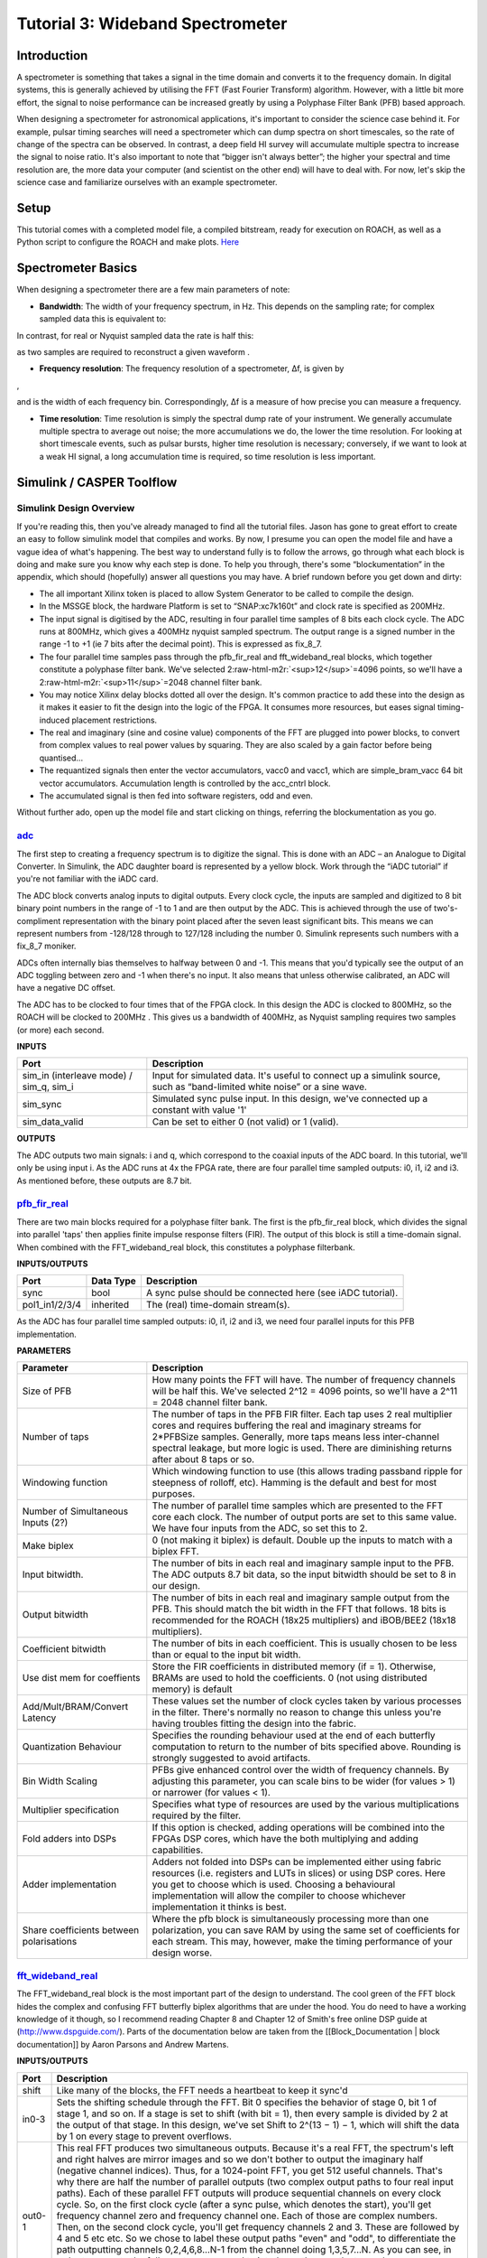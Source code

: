 .. role:: raw-html-m2r(raw)
   :format: html


Tutorial 3: Wideband Spectrometer
=================================

Introduction
------------

A spectrometer is something that takes a signal in the time domain and converts it to the frequency domain. In digital systems, this is generally achieved by utilising the FFT (Fast Fourier Transform) algorithm. However, with a little bit more effort, the signal to noise performance can be increased greatly by using a Polyphase Filter Bank (PFB) based approach.

When designing a spectrometer for astronomical applications, it's important to consider the     science case behind it. For example, pulsar timing searches will need a spectrometer which can  dump spectra on short timescales, so the rate of change of the spectra can be observed. In contrast,    a deep field HI survey will accumulate multiple spectra to increase the signal to noise ratio. It's also    important to note that “bigger isn't always better”; the higher your spectral and time resolution are, the  more data your computer (and scientist on the other end) will have to deal with. For now, let's skip the    science case and familiarize ourselves with an example spectrometer.

Setup
-----

This tutorial comes with a completed model file, 
a compiled bitstream, ready for execution on ROACH, as well as a Python script to configure the ROACH and make plots. `Here <https://github.com/casper-astro/tutorials_devel/tree/master/ise/roach2/tut_spec>`_

Spectrometer Basics
-------------------

When designing a spectrometer there are a few main parameters of note:


* **Bandwidth**\ : The width of your frequency spectrum, in Hz. This depends on the sampling rate; for complex sampled data this is equivalent to:


.. image:: ../../_static/img/tut_spec/bandwidtheq1.png
   :target: ../../_static/img/tut_spec/bandwidtheq1.png
   :alt: 


In contrast, for real or Nyquist sampled data the rate is half this:


.. image:: ../../_static/img/tut_spec/bandwidtheq2.png
   :target: ../../_static/img/tut_spec/bandwidtheq2.png
   :alt: 


as two samples are required to reconstruct a given waveform .


* **Frequency resolution**\ : The frequency resolution of a spectrometer, Δf, is given by


.. image:: ../../_static/img/tut_spec/freq_eq.png
   :target: ../../_static/img/tut_spec/freq_eq.png
   :alt: 
,

and is the width of each frequency bin. Correspondingly, Δf is a measure of how precise you can measure a frequency.


* **Time resolution**\ : Time resolution is simply the spectral dump rate of your instrument. We generally accumulate multiple spectra to average out noise; the more accumulations we do, the lower the time resolution. For looking at short timescale events, such as pulsar bursts, higher time resolution is necessary; conversely, if we want to look at a weak HI signal, a long accumulation time is required, so time resolution is less important.

Simulink / CASPER Toolflow
--------------------------

Simulink Design Overview
^^^^^^^^^^^^^^^^^^^^^^^^

If you're reading this, then you've already managed to find all the tutorial files.  Jason has gone to great effort to create an easy to follow simulink model that compiles and works.  By now, I presume you can open the model file and have a vague idea of what's happening.
The best way to understand fully is to follow the arrows, go through what each block is doing and make sure you know why each step is done. To help you through, there's some “blockumentation” in the appendix, which should (hopefully) answer all questions you may have. A brief rundown before you get down and dirty:


* 
  The all important Xilinx token is placed to allow System Generator to be called to compile the design.

* 
  In the MSSGE block, the hardware Platform is set to “SNAP:xc7k160t” and clock rate is specified as 200MHz.

* 
  The input signal is digitised by the ADC, resulting in four parallel time samples of 8 bits each clock cycle. The ADC runs at 800MHz, which gives a 400MHz nyquist sampled spectrum. The output range is a signed number in the range -1 to +1 (ie 7 bits after the decimal point). This is expressed as fix_8_7.

* 
  The four parallel time samples pass through the pfb_fir_real and fft_wideband_real blocks, which together constitute a polyphase filter bank. We've selected 2\ :raw-html-m2r:`<sup>12</sup>`\ =4096 points, so we'll have a  2\ :raw-html-m2r:`<sup>11</sup>`\ =2048 channel filter bank.

* 
  You may notice Xilinx delay blocks dotted all over the design. It's common practice to add these into the design as it makes it easier to fit the design into the logic of the FPGA. It consumes more resources, but eases signal timing-induced placement restrictions.

* 
  The real and imaginary (sine and cosine value) components of the FFT are plugged into power blocks, to convert from complex values to real power values by squaring. They are also scaled by a gain factor before being quantised...

* 
  The requantized signals then enter the vector accumulators, vacc0 and vacc1, which are simple_bram_vacc 64 bit vector accumulators. Accumulation length is controlled by the acc_cntrl block.

* 
  The accumulated signal is then fed into software registers, odd and even.

Without further ado, open up the model file and start clicking on things, referring the blockumentation as you go.

`adc <https://casper.berkeley.edu/wiki/Adc>`_
^^^^^^^^^^^^^^^^^^^^^^^^^^^^^^^^^^^^^^^^^^^^^^^^^


.. image:: ../../_static/img/tut_spec/adc_4.1.png
   :target: ../../_static/img/tut_spec/adc_4.1.png
   :alt: 


The first step to creating a frequency spectrum is to digitize the signal. This is done with an ADC – an Analogue to Digital Converter. In Simulink, the ADC daughter board is represented by a yellow block. Work through the “iADC tutorial” if you're not familiar with the iADC card.

The ADC block converts analog inputs to digital outputs. Every clock cycle, the inputs are sampled and digitized to 8 bit binary point numbers in the range of -1 to 1 and are then output by the ADC. This is achieved through the use of two's-compliment representation with the binary point placed after the seven least significant bits. This means we can represent numbers from -128/128 through to 127/128 including the number 0. Simulink represents such numbers with a fix_8_7 moniker.

ADCs often internally bias themselves to halfway between 0 and -1. This means that you'd typically see the output of an ADC toggling between zero and -1 when there's no input. It also means that unless otherwise calibrated, an ADC will have a negative DC offset.

The ADC has to be clocked to four times that of the FPGA clock. In this design the ADC is clocked to 800MHz, so the ROACH will be clocked to 200MHz . This gives us a bandwidth of 400MHz, as Nyquist sampling requires two samples (or more) each second.

**INPUTS**

.. list-table::
   :header-rows: 1

   * - Port
     - Description
   * - sim_in (interleave mode) / sim_q, sim_i
     - Input for simulated data. It's useful to connect up a simulink source, such as “band-limited white noise” or a sine wave.
   * - sim_sync
     - Simulated sync pulse input. In this design, we've connected up a constant with value '1'
   * - sim_data_valid
     - Can be set to either 0 (not valid) or 1 (valid).


**OUTPUTS**

The ADC outputs two main signals: i and q, which correspond to the coaxial inputs of the ADC board. In this tutorial, we'll only be using input i. As the ADC runs at 4x the FPGA rate, there are four parallel time sampled outputs: i0, i1, i2 and i3. As mentioned before, these outputs are 8.7 bit.

`pfb_fir_real <https://casper.berkeley.edu/wiki/Pfb_fir_real>`_
^^^^^^^^^^^^^^^^^^^^^^^^^^^^^^^^^^^^^^^^^^^^^^^^^^^^^^^^^^^^^^^^^^^


.. image:: ../../_static/img/tut_spec/pfb_fir_real_2012.png
   :target: ../../_static/img/tut_spec/pfb_fir_real_2012.png
   :alt: 


There are two main blocks required for a polyphase filter bank. The first is the pfb_fir_real block, which divides the signal into parallel 'taps' then applies finite impulse response filters (FIR). The output of this block is still a time-domain signal.  When combined with the FFT_wideband_real block, this constitutes a polyphase filterbank.

**INPUTS/OUTPUTS**

.. list-table::
   :header-rows: 1

   * - Port
     - Data Type
     - Description
   * - sync
     - bool
     - A sync pulse should be connected here (see iADC tutorial).
   * - pol1_in1/2/3/4
     - inherited
     - The (real) time-domain stream(s).


As the ADC has four parallel time sampled outputs: i0, i1, i2 and i3, we need four parallel inputs for this PFB implementation.

**PARAMETERS**

.. list-table::
   :header-rows: 1

   * - Parameter
     - Description
   * - Size of PFB
     - How many points the FFT will have. The number of frequency channels will be half this. We've selected  2^12 = 4096 points, so we'll have a 2^11 = 2048 channel filter bank.
   * - Number of taps
     - The number of taps in the PFB FIR filter. Each tap uses 2 real multiplier cores and requires buffering the real and imaginary streams for 2*PFBSize samples. Generally, more taps means less inter-channel spectral leakage, but more logic is used. There are diminishing returns after about 8 taps or so.
   * - Windowing function
     - Which windowing function to use (this allows trading passband ripple for steepness of rolloff, etc). Hamming is the default and best for most purposes.
   * - Number of Simultaneous Inputs (2?)
     - The number of parallel time samples which are presented to the FFT core each clock. The number of output ports are set to this same value. We have four inputs from the ADC, so set this to 2.
   * - Make biplex
     - 0 (not making it biplex) is default. Double up the inputs to match with a biplex FFT.
   * - Input bitwidth.
     - The number of bits in each real and imaginary sample input to the PFB. The ADC outputs 8.7 bit data, so the input bitwidth should be set to 8 in our design.
   * - Output bitwidth
     - The number of bits in each real and imaginary sample output from the PFB. This should match the bit width in the FFT that follows. 18 bits is recommended for the ROACH (18x25 multipliers) and iBOB/BEE2 (18x18 multipliers).
   * - Coefficient bitwidth
     - The number of bits in each coefficient. This is usually chosen to be less than or equal to the input bit width.
   * - Use dist mem for coeffients
     - Store the FIR coefficients in distributed memory (if = 1). Otherwise, BRAMs are used to hold the coefficients. 0 (not using distributed memory) is default
   * - Add/Mult/BRAM/Convert Latency
     - These values set the number of clock cycles taken by various processes in the filter. There's normally no reason to change this unless you're having troubles fitting the design into the fabric.
   * - Quantization Behaviour
     - Specifies the rounding behaviour used at the end of each butterfly computation to return to the number of bits specified above. Rounding is strongly suggested to avoid artifacts.
   * - Bin Width Scaling
     - PFBs give enhanced control over the width of frequency channels. By adjusting this parameter, you can scale bins to be wider (for values > 1) or narrower (for values < 1).
   * - Multiplier specification
     - Specifies what type of resources are used by the various multiplications required by the filter.
   * - Fold adders into DSPs
     - If this option is checked, adding operations will be combined into the FPGAs DSP cores, which have the both multiplying and adding capabilities.
   * - Adder implementation
     - Adders not folded into DSPs can be implemented either using fabric resources (i.e. registers and LUTs in slices) or using DSP cores. Here you get to choose which is used. Choosing a behavioural implementation will allow the compiler to choose whichever implementation it thinks is best.
   * - Share coefficients between polarisations
     - Where the pfb block is simultaneously processing more than one polarization, you can save RAM by using the same set of coefficients for each stream. This may, however, make the timing performance of your design worse.


`fft_wideband_real <https://casper.berkeley.edu/wiki/Fft_wideband_real>`_
^^^^^^^^^^^^^^^^^^^^^^^^^^^^^^^^^^^^^^^^^^^^^^^^^^^^^^^^^^^^^^^^^^^^^^^^^^^^^


.. image:: ../../_static/img/tut_spec/Fft_wideband_real_block_and_parameters.png
   :target: ../../_static/img/tut_spec/Fft_wideband_real_block_and_parameters.png
   :alt: 


The FFT_wideband_real block is the most important part of the design to understand. The cool green of the FFT block hides the complex and confusing FFT butterfly biplex algorithms that are under the hood. You do need to have a working knowledge of it though, so I recommend reading Chapter 8 and Chapter 12 of Smith's free online DSP guide at (http://www.dspguide.com/).
Parts of the documentation below are taken from the [[Block_Documentation | block documentation]] by Aaron Parsons and Andrew Martens.

**INPUTS/OUTPUTS**

.. list-table::
   :header-rows: 1

   * - Port
     - Description
   * - shift
     - Like many of the blocks, the FFT needs a heartbeat to keep it sync'd
   * - in0-3
     - Sets the shifting schedule through the FFT. Bit 0 specifies the behavior of stage 0, bit 1 of stage 1, and so on. If a stage is set to shift (with bit = 1), then every sample is divided by 2 at the output of that stage.   In this design, we've set Shift to 2^(13 − 1) − 1, which will shift the data by 1 on every stage to prevent overflows.
   * - out0-1
     - This real FFT produces two simultaneous outputs. Because it's a real FFT, the spectrum's left and right halves are mirror images and so we don't bother to output the imaginary half (negative channel indices). Thus, for a 1024-point FFT, you get 512 useful channels. That's why there are half the number of parallel outputs (two complex output paths to four real input paths). Each of these parallel FFT outputs will produce sequential channels on every clock cycle. So, on the first clock cycle (after a sync pulse, which denotes the start), you'll get frequency channel zero and frequency channel one. Each of those are complex numbers. Then, on the second clock cycle, you'll get frequency channels 2 and 3. These are followed by 4 and 5 etc etc. So we chose to label these output paths "even" and "odd", to differentiate the path outputting channels 0,2,4,6,8...N-1 from the channel doing 1,3,5,7...N. As you can see, in order to recreate the full spectrum, we need to interleave these paths to produce 0,1,2,3,4,5...N. Following the lines you'll see that these two inputs end up in an “odd” and “even” shared BRAMs. These are then interleaved in the tut3.py script to form a complete spectrum.


**PARAMETERS**

.. list-table::
   :header-rows: 1

   * - Parameter
     - Description
   * - Size of FFT
     - How many points the FFT will have. The number of channels will be half this. We've selected 2^12 = 4096 points, so we'll have a 2^11 = 2048 channel filter bank. This should match up with the pfb_fir block.
   * - Input/output bitwidth
     - The number of bits in each real and imaginary sample as they are carried through the FFT. Each FFT stage will round numbers back down to this number of bits after performing a butterfly computation. This has to match what the pfb_fir is throwing out. The default is 18 so this shouldn't need to be changed.
   * - Coefficient bitwidth
     - The amount of bits for each coefficient. 18 is default.
   * - Number of simultaneous inputs
     - The number of parallel time samples which are presented to the FFT core each clock. We have 2^2 = 4 parallel data streams, so this should be set to 2.
   * - Unscramble output
     - Some reordering is required to make sure the frequency channels are output in canonical frequency order. If you're absolutely desperate to save as much RAM and logic as possible you can disable this processing, but you'll have to make sure you account for the scrambling of the channels in your downstream software. For now, because our design will comfortably fit on the FPGA, leave the unscramble option checked.
   * - Overflow Behavior
     - Indicates the behavior of the FFT core when the value of a sample exceeds what can be expressed in the specified bit width. Here we're going to use Wrap, since Saturate will not make overflow corruption better behaved.
   * - Add Latency
     - Latency through adders in the FFT. Set this to 2.
   * - Mult Latency
     - Latency through multipliers in the FFT. Set this to 3.
   * - BRAM Latency
     - Latency through BRAM in the FFT. Set this to 2.
   * - Convert Latency
     - Latency through blocks used to reduce bit widths after twiddle and butterfly stages. Set this to 1.
   * - Input Latency
     - Here you can register your input data streams in case you run into timing issues. Leave this set to 0.
   * - Latency between biplexes and fft_direct
     - Here you can add optional register stages between the two major processing blocks in the FFT. These can help a failing design meet timing. For this tutorial, you should be able to compile the design with this parameter set to 0.
   * - Architecture
     - Set to Virtex5, the architecture of the FPGA on the ROACH. This changes some of the internal logic to better optimise for the DSP slices. If you were using an older iBOB board, you would need to set this to Virtex2Pro.
   * - Use less
     - This affects the implementation of complex multiplication in the FFT, so that they either use fewer multipliers or less logic/adders. For the complex multipliers in the FFT, you can use 4 multipliers and 2 adders, or 3 multipliers and a bunch or adders. So you can trade-off DSP slices for logic or vice-versa. Set this to Multipliers.
   * - Number of bits above which to store stage's coefficients in BRAM
     - Determines the threshold at which the twiddle coefficients in a stage are stored in BRAM. Below this threshold distributed RAM is used. By changing this, you can bias your design to use more BRAM or more logic. We're going to set this to 8.
   * - Number of bits above which to store stage's delays in BRAM
     - Determines the threshold at which the twiddle coefficients in a stage are stored in BRAM. Below this threshold distributed RAM is used. Set this to 9.
   * - Multiplier Implementation
     - Determines how multipliers are implemented in the twiddle function at each stage. Using behavioral HDL allows adders following the multiplier to be folded into the DSP48Es in Virtex5 architectures. Other options choose multiplier cores which allows quicker compile time. You can enter an array of values allowing exact specification of how multipliers are implemented at each stage. Set this to 1, to use embedded multipliers for all FFT stages.
   * - Hardcode shift schedule
     - If you wish to save logic, at the expense of being able to dynamically specify your shifting regime using the block's "shift" input, you can check this box. Leave it unchecked for this tutorial.
   * - Use DSP48's for adders
     - The butterfly operation at each stage consists of two adders and two subtracters that can be implemented using DSP48 units instead of logic. Leave this unchecked.


`power <https://casper.berkeley.edu/wiki/Power>`_
^^^^^^^^^^^^^^^^^^^^^^^^^^^^^^^^^^^^^^^^^^^^^^^^^^^^^


.. image:: ../../_static/img/tut_spec/power_4.4.png
   :target: ../../_static/img/tut_spec/power_4.4.png
   :alt: 


The power block computes the power of a complex number. The power block typically has a latency of 5 and will compute the power of its input by taking the sum of the squares of its real and imaginary components.  The power block is written by Aaron Parsons and online documentation is by Ben Blackman.
In our design, there are two power blocks, which compute the power of the odd and even outputs of the FFT. The output of the block is 36.34 bits; the next stage of the design re-quantizes this down to a lower bitrate.

**INPUTS/OUTPUTS**

.. list-table::
   :header-rows: 1

   * - Port
     - Direction
     - Data Type
     - Description
   * - c
     - IN
     - 2*BitWidth Fixed point
     - A complex number whose higher BitWidth bits are its real part and lower BitWidth bits are its imaginary part.
   * - power
     - OUT
     - UFix\ *(2*BitWidth)*\ (2*BitWidth-1)
     - The computed power of the input complex number.


**PARAMETERS**

.. list-table::
   :header-rows: 1

   * - Parameter
     - Variable
     - Description
   * - Bit Width
     - BitWidth
     - The number of bits in its input.


quant
^^^^^


.. image:: ../../_static/img/tut_spec/quant_4.5.png
   :target: ../../_static/img/tut_spec/quant_4.5.png
   :alt: 


The quant0 was written by Jason Manley for this tutorial and is not part of the CASPER blockset. The block re-quantizes from 36.34 bits to 6.5 unsigned bits, in preparation for accumulation by the 32 bit bram_vacc block. This block also adds gain control, via a software register. The tut3.py script sets this gain control. You would not need to re-quantize if you used a larger vacc block, such as the 64bit one, but it's illustrative to see a simple example of re-quantization, so it's in the design anyway.
Note that the sync_out port is connected to a block, acc_cntrl, which provides accumulation control.

**INPUTS/OUTPUTS**

.. list-table::
   :header-rows: 1

   * - Port
     - Description
   * - Sync
     - Input/output for the sync heartbeat pulse.
   * - din0-1
     - Data inputs – odd is connected to din0 and even is connected to din1. In our design, data in is 36.34 bits.
   * - dout0-1
     - Data outputs. In this design, the quant0 block requantizes from the 36.34 input to 6.5 bits, so the output on both of these ports is 6.5 unsigned bits.


**PARAMETERS**

None.

simple_bram_vacc
^^^^^^^^^^^^^^^^


.. image:: ../../_static/img/tut_spec/vacc_4.6.png
   :target: ../../_static/img/tut_spec/vacc_4.6.png
   :alt: 


The simple_bram_vacc block is used in this design for vector accumulation. Vector growth is approximately 28 bits each second, so if you wanted a really long accumulation (say a few hours), you'd have to use a block such as the qdr_vacc or dram_vacc. As the name suggests, the simple_bram_vacc is simpler so it is fine for this demo spectrometer.
The FFT block outputs 1024 cosine values (odd) and 1024 sine values, making 2048 values in total. We have two of these bram vacc's in the design, one for the odd and one for the even frequency channels. The vector length is thus set to 1024 on both.

**PARAMETERS**

.. list-table::
   :header-rows: 1

   * - Parameter
     - Description
   * - Vector length
     - The length of the input/output vector. The FFT block produces two streams of 1024 length (odd and even values), so we set this to 1024.
   * - no. output bits
     - As there is bit growth due to accumulation, we need to set this higher than the input bits. The input is 6.5 from the quant0 block, we have set this to 32 bits. Note: We could set this to 64 bits and skip the quant block.
   * - Binary point (output)
     - Since we are accumulating 6.5 values there should be 5 bits below the binary point of the output, so set this to 5.


**INPUTS/OUTPUTS**

.. list-table::
   :header-rows: 1

   * - Port
     - Description
   * - new_acc
     - A boolean pulse should be sent to this port to signal a new accumulation. We can't directly use the sync pulse, otherwise this would reset after each spectrum. So, Jason has connected this to acc_cntrl, a block which allows us to set the accumulation period.
   * - din/dout
     - Data input and output. The output depends on the no. output bits parameter.
   * - Valid
     - The output of this block will only be valid when it has finished accumulating (signalled by a boolean pulse sent to new_acc). This will output a boolean 1 while the vector is being output, and 0 otherwise.


Even and Odd BRAMs
^^^^^^^^^^^^^^^^^^


.. image:: ../../_static/img/tut_spec/shared_bram_2012.png
   :target: ../../_static/img/tut_spec/shared_bram_2012.png
   :alt: 


The final blocks, odd and even, are shared BRAMs, which we will read out the values of using the tut3.py script.

**PARAMETERS**

.. list-table::
   :header-rows: 1

   * - Parameter
     - Description
   * - Output data type
     - Unsigned
   * - Address width
     - 2^(Address width) is the number of 32 bit words of the implemented BRAM. There is no theoretical maximum for the Virtex 5, but there will be significant timing issues at bitwidths of 13. QDR or DRAM can be used for larger address spaces. Set this value to 11 for our design.
   * - Data Width
     - The Shared BRAM may have a data input/output width of either 8,16,32,64 or 128 bits. Since the vector accumulator feeds the shared bram data port with 32 bit wide values, this should be set to 32 for this tutorial.
   * - Data binary point
     - The binary point should be set to zero. The data going to the processor will be converted to a value with this binary point and the output data type.
   * - Initial values
     - This is a test vector for simulation only. We can leave it as is.
   * - Sample rate
     - Set this to 1.


**INPUTS/OUTPUTS**

.. list-table::
   :header-rows: 1

   * - Port
     - Description
   * - Addr
     - Address to be written to with the value of data_in, on that clock, if write enable is high.
   * - data_in
     - The data input
   * - we
     - Write enable port
   * - data_out
     - Writing the data to a register. This is simply terminated in the design, as the data has finally reached its final form and destination.


`Software Registers <https://casper.berkeley.edu/wiki/Software_register>`_
^^^^^^^^^^^^^^^^^^^^^^^^^^^^^^^^^^^^^^^^^^^^^^^^^^^^^^^^^^^^^^^^^^^^^^^^^^^^^^

There are a few `control registers <https://casper.berkeley.edu/wiki/Software_register>`_\ , led blinkers, and `snap <https://casper.berkeley.edu/wiki/Snap>`_ block dotted around the design too:


* 
  **cnt_rst**\ : Counter reset control. Pulse this high to reset all counters back to zero.

* 
  **acc_len**\ : Sets the accumulation length. Have a look in tut3.py for usage.

* 
  **sync_cnt**\ : Sync pulse counter. Counts the number of sync pulses issued. Can be used to figure out board uptime and confirm that your design is being clocked correctly.

* 
  **acc_cnt**\ : Accumulation counter. Keeps track of how many accumulations have been done.

* 
  **led0_sync**\ : Back on topic: the led0_sync light flashes each time a sync pulse is generated. It lets you know your ROACH is alive.

* 
  **led1_new_acc**\ : This lights up led1 each time a new accumulation is triggered.

* 
  **led2_acc_clip**\ : This lights up led2 whenever clipping is detected.

There are also some `snap <https://casper.berkeley.edu/wiki/Snap>`_ blocks, which capture data from the FPGA fabric and makes it accessible to the Power PC. This tutorial doesn't go into these blocks (in its current revision, at least), but if you have the inclination, have a look at their `documentation <https://casper.berkeley.edu/wiki/Snap>`_.
In this design, the snap blocks are placed such that they can give useful debugging information. You can probe these through `KATCP <https://casper.berkeley.edu/wiki/KATCP>`_\ , as done in `Tutorial 1 <tut_intro.html>`_\ , if interested.
If you've made it to here, congratulations, go and get yourself a cup of tea and a biscuit, then come back for part two, which explains the second part of the tutorial – actually getting the spectrometer running, and having a look at some spectra.

Configuration and Control
-------------------------

Hardware Configuration
^^^^^^^^^^^^^^^^^^^^^^

The tutorial comes with a pre-compiled fpg file, which is generated from the model you just went through (snap_tut_spec.fpg)
Load up your SNAP. You don't need to telnet in to the SNAP; all communication and configuration will be done by the python control script called snap_tut_spec.py. 

Next, you need to set up your SNAP. Switch it on, making sure that:

•   You have some signal on your ADC input.

•   You have your 10MHz reference clock connected to the appropriate SNAP input. 

The snap_tut_spec.py spectrometer script
^^^^^^^^^^^^^^^^^^^^^^^^^^^^^^^^^^^^^^^^

Once you've got that done, it's time to run the script.
If you're in linux, browse to where the snap_tut_spec.py file is in a terminal and at the prompt type

.. code-block:: bash

    ./snap_tut_spec.py <SNAP IP or hostname> -b <fpgfile name>

replacing :raw-html-m2r:`<roach IP or hostname>` with the IP address of your SNAP and :raw-html-m2r:`<fpgfile name>` with your fpgfile. You should see a spectrum like this:


.. image:: ../../_static/img/tut_spec/Spectrometer.py_4.8.png
   :target: ../../_static/img/tut_spec/Spectrometer.py_4.8.png
   :alt: 


In the plot, there should be a fixed DC offset spike; and if you're putting in a tone, you should also see a spike at the correct input frequency.  If you'd like to take a closer look, click the icon that is below your plot and third from the right, then select a section you'd like to zoom in to. The digital gain (-g option) is set to maximum (0xffff_ffff) by default to observe the ADC noise floor. Reduce the gain (decrease the value (for a -10dBm input 0x100)) when you are feeding the ADC with a tone, as not to saturate the spectrum.

Now you've seen the python script running, let's go under the hood and have a look at how the FPGA is programmed and how data is interrogated. To stop the python script running, go back to the terminal and press ctrl + c a few times.

iPython walkthrough
^^^^^^^^^^^^^^^^^^^

The tut3.py script has quite a few lines of code, which you might find daunting at first. Fear not though, it's all pretty easy. To whet your whistle, let's start off by operating the spectrometer through iPython. Open up a terminal and type:

.. code-block:: bash

   ipython

and press enter. You'll be transported into the magical world of iPython, where we can do our scripting line by line, similar to MATLAB. Our first command will be to import the python packages we're going to use:

.. code-block:: python

   import corr,time,numpy,struct,sys,logging,pylab

Next, we set a few variables:

.. code-block:: python

   katcp_port = 7147

Which we can then use in FpgaClient() such that we can connect to the ROACH and issue commands to the FPGA:

.. code-block:: python

   fpga = casperfpga.CasperFpga(snap)

We now have an fpga object to play around with. To check if you managed to connect to your ROACH, type:

.. code-block:: python

   fpga.is_connected()

Let's set the bitstream running using the progdev() command:

.. code-block:: python

   fpga.upload_to_ram_and_program('snap_tut_spec.fpg')

Now we need to configure the accumulation length and gain by writing values to their registers. For two seconds and maximum gain: accumulation length,  2*(2^28)/2048, or just under 2 seconds:

.. code-block:: python

   fpga.write_int('acc_len',2*(2**28)/2048)
   fpga.write_int('gain',0xffffffff)

Finally, we reset the counters:

.. code-block:: python

   fpga.write_int('cnt_rst',1)
   fpga.write_int('cnt_rst',0)

To read out the integration number, we use fpga.read_uint():

.. code-block:: python

   acc_n = fpga.read_uint('acc_cnt')

Do this a few times, waiting a few seconds in between. You should be able to see this slowly rising. Now we're ready to plot a spectrum. We want to grab the even and odd registers of our PFB:

.. code-block:: python

   a_0=struct.unpack('>1024l',fpga.read('even',1024*4,0))
   a_1=struct.unpack('>1024l',fpga.read('odd',1024*4,0))

These need to be interleaved, so we can plot the spectrum. We can use a for loop to do this:

.. code-block:: python

   interleave_a=[]

   for i in range(1024):
       interleave_a.append(a_0[i])
       interleave_a.append(a_1[i])

This gives us a 2048 channel spectrum. Finally, we can plot the spectrum using pyLab:

.. code-block:: python

   pylab.figure(num=1,figsize=(10,10))
   pylab.plot(interleave_a)
   pylab.title('Integration number %i.'%acc_n)
   pylab.ylabel('Power (arbitrary units)')
   pylab.grid()
   pylab.xlabel('Channel')
   pylab.xlim(0,2048)
   pylab.show()

Voila! You have successfully controlled the SNAP spectrometer using python, and plotted a spectrum. Bravo! You should now have enough of an idea of what's going on to tackle the python script. Type exit() to quit ipython.
snap_tut_spec.py notes ==

Now you're ready to have a closer look at the snap_tut_spec.py script. Open it with your favorite editor. Again, line by line is the only way to fully understand it, but to give you a head start, here's a few notes:

Connecting to the SNAP

To make a connection to the SNAP, we need to know what port to connect to, and the IP address or hostname of our SNAP. The connection is made on line 73:

.. code-block:: python

   fpga = casperfpga.CasperFpga(snap)

The katcp_port variable is set on line 13, and the roach variable is passed to the script at the terminal (remember that you typed python snap_tut_spec.py roachname). We can check if the connection worked by using fpga.is_connected(), which returns true or false:

.. code-block:: python

   if fpga.is_connected():

The next step is to get the right bitstream programmed onto the FPGA fabric. The bitstream is set on line 68, from the options your entered on cli:

.. code-block:: python

   bitstream = opts.fpgfile

Then the progdev command is issued on line 108:

.. code-block:: python

   fpga.upload_to_ram_and_program(bitstream)

Passing variables to the script

Starting from line 51, you'll see the following code:

.. code-block:: python

   from optparse import OptionParser


   p = OptionParser()
   p.set_usage('spectrometer.py <ROACH_HOSTNAME_or_IP> [options]')
   p.set_description(__doc__)
   p.add_option('-l', '--acc_len', dest='acc_len', type='int',default=2*(2**28)/2048,
       help='Set the number of vectors to accumulate between dumps. default is 2*(2^28)/2048, or just under 2 seconds.')
   p.add_option('-s', '--skip', dest='skip', action='store_true',
       help='Skip reprogramming the FPGA and configuring EQ.')
   p.add_option('-b', '--fpg', dest='fpgfile',type='str', default='',
       help='Specify the fpg file to load')
   opts, args = p.parse_args(sys.argv[1:])

   if args==[]:
       print 'Please specify a SNAP board. Run with the -h flag to see all options.\nExiting.'
       exit()
   else:
       snap = args[0] 
   if opts.fpgfile != '':
       bitstream = opts.fpgfile

What this code does is set up some defaults parameters which we can pass to the script from the command line. If the flags aren't present, it will default to the values set here.

Conclusion
----------

If you have followed this tutorial faithfully, you should now know:

•   What a spectrometer is and what the important parameters for astronomy are.

•   Which CASPER blocks you might want to use to make a spectrometer, and how to connect them up in Simulink.

•   How to connect to and control a SNAP spectrometer using python scripting.

In the following tutorials, you will learn to build a correlator, and a polyphase filtering spectrometer using an FPGA in conjunction with a Graphics Processing Unit (GPU).
